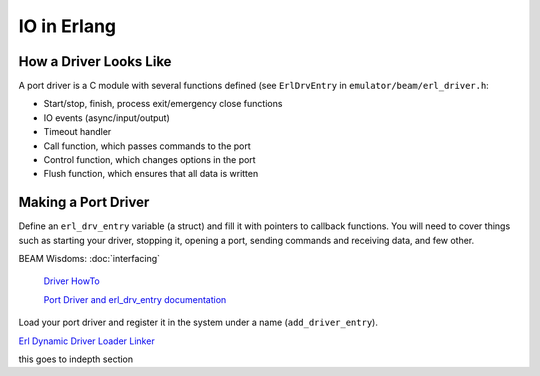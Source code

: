 IO in Erlang
============

How a Driver Looks Like
-----------------------

A port driver is a C module with several functions defined (see ``ErlDrvEntry``
in ``emulator/beam/erl_driver.h``:

*   Start/stop, finish, process exit/emergency close functions
*   IO events (async/input/output)
*   Timeout handler
*   Call function, which passes commands to the port
*   Control function, which changes options in the port
*   Flush function, which ensures that all data is written

Making a Port Driver
--------------------

Define an ``erl_drv_entry`` variable (a struct) and fill it with pointers to
callback functions.
You will need to cover things such as starting your driver,
stopping it, opening a port, sending commands and receiving data, and few other.

.. seealso::
BEAM Wisdoms: :doc:`interfacing`

    `Driver HowTo <http://erlang.org/doc/man/erl_driver.html>`_

    `Port Driver and erl_drv_entry documentation <http://erlang.org/doc/man/driver_entry.html>`_

Load your port driver and register it in the system under a name
(``add_driver_entry``).

.. seealso::
`Erl Dynamic Driver Loader Linker <http://erlang.org/doc/man/erl_ddll.html>`_

.. todo::
this goes to indepth section